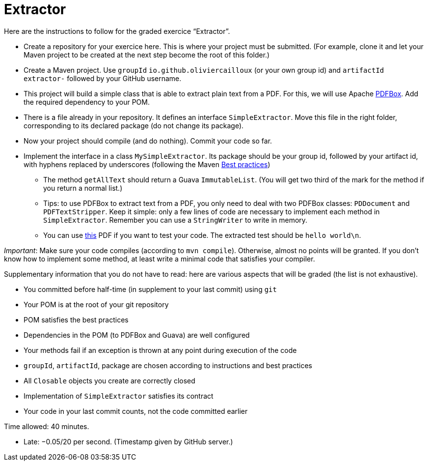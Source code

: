 = Extractor

Here are the instructions to follow for the graded exercice “Extractor”.

//https://classroom.github.com/a/Ny5sBwFU
* Create a repository for your exercice here. This is where your project must be submitted. (For example, clone it and let your Maven project to be created at the next step become the root of this folder.)
* Create a Maven project. Use `groupId` `io.github.oliviercailloux` (or your own group id) and `artifactId` `extractor-` followed by your GitHub username.
* This project will build a simple class that is able to extract plain text from a PDF. For this, we will use Apache https://pdfbox.apache.org/[PDFBox]. Add the required dependency to your POM.
* There is a file already in your repository. It defines an interface `SimpleExtractor`. Move this file in the right folder, corresponding to its declared package (do not change its package).
* Now your project should compile (and do nothing). Commit your code so far.
* Implement the interface in a class `MySimpleExtractor`. Its package should be your group id, followed by your artifact id, with hyphens replaced by underscores (following the Maven https://github.com/oliviercailloux/java-course/blob/main/Maven/Best%20practices.adoc[Best practices])
** The method `getAllText` should return a Guava `ImmutableList`. (You will get two third of the mark for the method if you return a normal list.)
** Tips: to use PDFBox to extract text from a PDF, you only need to deal with two PDFBox classes: `PDDocument` and `PDFTextStripper`. Keep it simple: only a few lines of code are necessary to implement each method in `SimpleExtractor`. Remember you can use a `StringWriter` to write in memory.
** You can use http://www.xmlpdf.com/manualfiles/hello-world.pdf[this] PDF if you want to test your code. The extracted test should be `hello world\n`.

_Important_: Make sure your code compiles (according to `mvn compile`). Otherwise, almost no points will be granted. If you don’t know how to implement some method, at least write a minimal code that satisfies your compiler.

Supplementary information that you do not have to read: here are various aspects that will be graded (the list is not exhaustive).

* You committed before half-time (in supplement to your last commit) using `git`
* Your POM is at the root of your git repository
* POM satisfies the best practices
* Dependencies in the POM (to PDFBox and Guava) are well configured
* Your methods fail if an exception is thrown at any point during execution of the code
* `groupId`, `artifactId`, package are chosen according to instructions and best practices
* All `Closable` objects you create are correctly closed
* Implementation of `SimpleExtractor` satisfies its contract
* Your code in your last commit counts, not the code committed earlier

Time allowed: 40 minutes.

* Late: −0.05/20 per second. (Timestamp given by GitHub server.)


